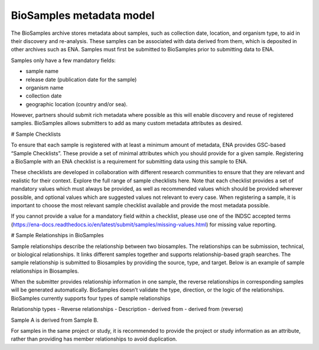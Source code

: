 BioSamples metadata model
=========================

The BioSamples archive stores metadata about samples, such as collection date, location, and organism type, to aid in their discovery and re-analysis. These samples can be associated with data derived from them, which is deposited in other archives such as ENA. Samples must first be submitted to BioSamples prior to submitting data to ENA.

Samples only have a few mandatory fields:

- sample name
- release date (publication date for the sample)
- organism name
- collection date
- geographic location (country and/or sea).

However, partners should submit rich metadata where possible as this will enable discovery and reuse of registered samples. BioSamples allows submitters to add as many custom metadata attributes as desired.

# Sample Checklists

To ensure that each sample is registered with at least a minimum amount of metadata, ENA provides GSC-based “Sample Checklists”. These provide a set of minimal attributes which you should provide for a given sample. Registering a BioSample with an ENA checklist is a requirement for submitting data using this sample to ENA.

These checklists are developed in collaboration with different research communities to ensure that they are relevant and realistic for their context. Explore the full range of sample checklists here. Note that each checklist provides a set of mandatory values which must always be provided, as well as recommended values which should be provided wherever possible, and optional values which are suggested values not relevant to every case. When registering a sample, it is important to choose the most relevant sample checklist available and provide the most metadata possible.

If you cannot provide a value for a mandatory field within a checklist, please use one of the INDSC accepted terms (https://ena-docs.readthedocs.io/en/latest/submit/samples/missing-values.html) for missing value reporting.


# Sample Relationships in BioSamples

Sample relationships describe the relationship between two biosamples. The relationships can be submission, technical, or biological relationships. It links different samples together and supports relationship-based graph searches.
The sample relationship is submitted to Biosamples by providing the source, type, and target. Below is an example of sample relationships in Biosamples.


When the submitter provides relationship information in one sample, the reverse relationships in corresponding samples will be generated automatically. BioSamples doesn’t validate the type, direction, or the logic of the relationships.
BioSamples currently supports four types of sample relationships

Relationship types
- Reverse relationships
- Description
- derived from
- derived from (reverse)


Sample A is derived from Sample B.



For samples in the same project or study, it is recommended to provide the project or study information as an attribute, rather than providing has member relationships to avoid duplication.
